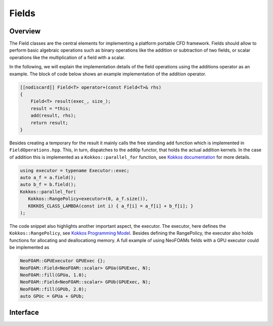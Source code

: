 .. _api_neofoam:

Fields
======

Overview
^^^^^^^^
The Field classes are the central elements for implementing a platform portable CFD framework. Fields should allow to perform basic algebraic operations such as binary operations like the addition or subtraction of two fields, or scalar operations like the multiplication of a field with a scalar.

In the following, we will explain the implementation details of the field operations using the additions operator as an example. The block of code below shows an example implementation of the addition operator.

.. code-block:: cpp

    [[nodiscard]] Field<T> operator+(const Field<T>& rhs)
    {
        Field<T> result(exec_, size_);
        result = *this;
        add(result, rhs);
        return result;
    }


Besides creating a temporary for the result it mainly calls the free standing ``add`` function which is implemented in ``FieldOperations.hpp``. This, in turn, dispatches to the ``addOp`` functor, that holds the actual addition kernels. In the case of addition this is implemented as a  ``Kokkos::parallel_for`` function, see `Kokkos documentation  <https://kokkos.org/kokkos-core-wiki/API/core/parallel-dispatch/parallel_for.html>`_ for more details.

.. code-block:: cpp

   using executor = typename Executor::exec;
   auto a_f = a.field();
   auto b_f = b.field();
   Kokkos::parallel_for(
      Kokkos::RangePolicy<executor>(0, a_f.size()),
      KOKKOS_CLASS_LAMBDA(const int i) { a_f[i] = a_f[i] + b_f[i]; }
   );

The code snippet also highlights another important aspect, the executor. The executor, here defines the ``Kokkos::RangePolicy``, see  `Kokkos Programming Model  <https://github.com/kokkos/kokkos-core-wiki/blob/main/docs/source/ProgrammingGuide/ProgrammingModel.md>`_. Besides defining the RangePolicy, the executor also holds functions for allocating and deallocationg memory. A full example of using NeoFOAMs fields with a GPU executor could be implemented as

.. code-block:: cpp

    NeoFOAM::GPUExecutor GPUExec {};
    NeoFOAM::Field<NeoFOAM::scalar> GPUa(GPUExec, N);
    NeoFOAM::fill(GPUa, 1.0);
    NeoFOAM::Field<NeoFOAM::scalar> GPUb(GPUExec, N);
    NeoFOAM::fill(GPUb, 2.0);
    auto GPUc = GPUa + GPUb;

Interface
^^^^^^^^^

.. doxygenfile:: NeoFOAM/fields/Field.hpp
   :project: NeoFOAM
